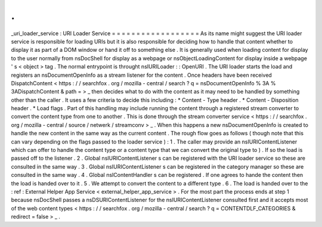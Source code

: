 .
.
_uri_loader_service
:
URI
Loader
Service
=
=
=
=
=
=
=
=
=
=
=
=
=
=
=
=
=
=
As
its
name
might
suggest
the
URI
loader
service
is
responsible
for
loading
URIs
but
it
is
also
responsible
for
deciding
how
to
handle
that
content
whether
to
display
it
as
part
of
a
DOM
window
or
hand
it
off
to
something
else
.
It
is
generally
used
when
loading
content
for
display
to
the
user
normally
from
nsDocShell
for
display
as
a
webpage
or
nsObjectLoadingContent
for
display
inside
a
webpage
'
s
<
object
>
tag
.
The
normal
entrypoint
is
throught
nsIURILoader
:
:
OpenURI
.
The
URI
loader
starts
the
load
and
registers
an
nsDocumentOpenInfo
as
a
stream
listener
for
the
content
.
Once
headers
have
been
received
DispatchContent
<
https
:
/
/
searchfox
.
org
/
mozilla
-
central
/
search
?
q
=
nsDocumentOpenInfo
%
3A
%
3ADispatchContent
&
path
=
>
_
then
decides
what
to
do
with
the
content
as
it
may
need
to
be
handled
by
something
other
than
the
caller
.
It
uses
a
few
criteria
to
decide
this
including
:
*
Content
-
Type
header
.
*
Content
-
Disposition
header
.
*
Load
flags
.
Part
of
this
handling
may
include
running
the
content
through
a
registered
stream
converter
to
convert
the
content
type
from
one
to
another
.
This
is
done
through
the
stream
converter
service
<
https
:
/
/
searchfox
.
org
/
mozilla
-
central
/
source
/
netwerk
/
streamconv
>
_
.
When
this
happens
a
new
nsDocumentOpenInfo
is
created
to
handle
the
new
content
in
the
same
way
as
the
current
content
.
The
rough
flow
goes
as
follows
(
though
note
that
this
can
vary
depending
on
the
flags
passed
to
the
loader
service
)
:
1
.
The
caller
may
provide
an
nsIURIContentListener
which
can
offer
to
handle
the
content
type
or
a
content
type
that
we
can
convert
the
original
type
to
)
.
If
so
the
load
is
passed
off
to
the
listener
.
2
.
Global
nsIURIContentListener
s
can
be
registered
with
the
URI
loader
service
so
these
are
consulted
in
the
same
way
.
3
.
Global
nsIURIContentListener
s
can
be
registered
in
the
category
manager
so
these
are
consulted
in
the
same
way
.
4
.
Global
nsIContentHandler
s
can
be
registered
.
If
one
agrees
to
hande
the
content
then
the
load
is
handed
over
to
it
.
5
.
We
attempt
to
convert
the
content
to
a
different
type
.
6
.
The
load
is
handed
over
to
the
:
ref
:
External
Helper
App
Service
<
external_helper_app_service
>
.
For
the
most
part
the
process
ends
at
step
1
because
nsDocShell
passes
a
nsDSURIContentListener
for
the
nsIURIContentListener
consulted
first
and
it
accepts
most
of
the
web
content
types
<
https
:
/
/
searchfox
.
org
/
mozilla
-
central
/
search
?
q
=
CONTENTDLF_CATEGORIES
&
redirect
=
false
>
_
.
